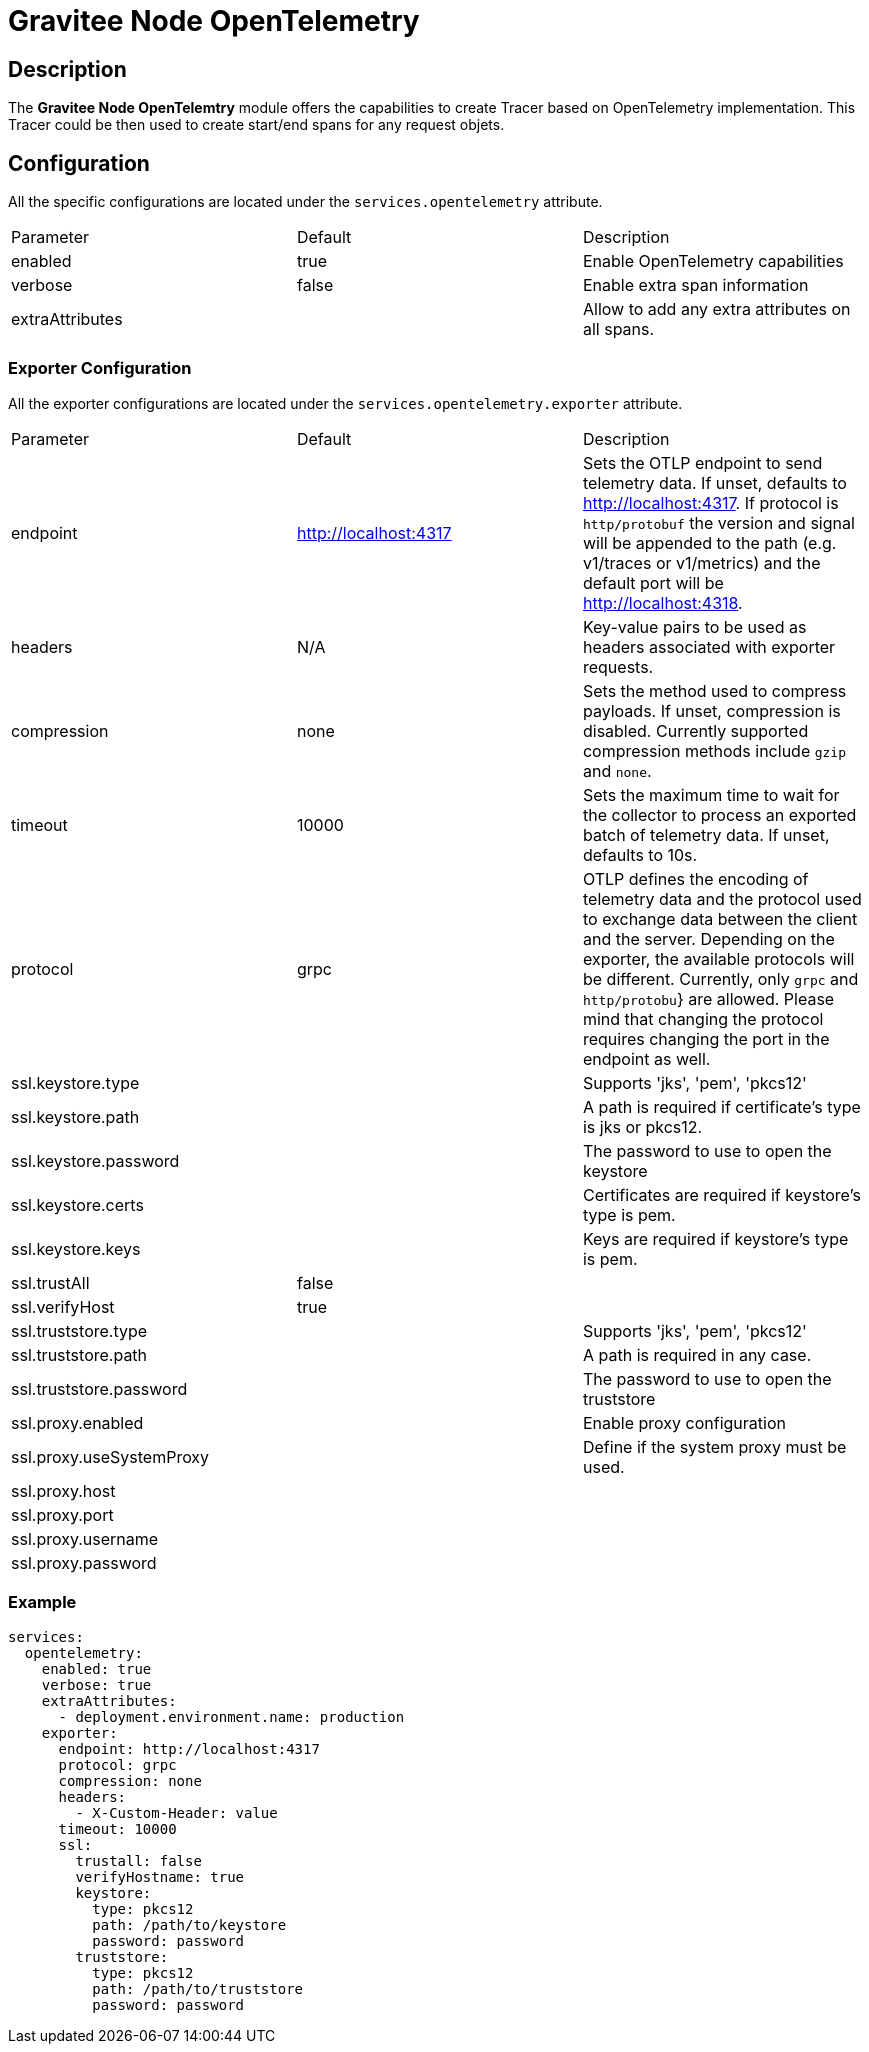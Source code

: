 = Gravitee Node OpenTelemetry

== Description

The *Gravitee Node OpenTelemtry* module offers the capabilities to create Tracer based on OpenTelemetry implementation. This Tracer could be then used to create start/end spans for any request objets.

== Configuration

All the specific configurations are located under the `services.opentelemetry` attribute.

|===
|Parameter |Default |Description
|enabled
|true
|Enable OpenTelemetry capabilities

|verbose
|false
|Enable extra span information

|extraAttributes
|
|Allow to add any extra attributes on all spans.

|===

=== Exporter Configuration
All the exporter configurations are located under the `services.opentelemetry.exporter` attribute.

|===
|Parameter |Default |Description
|endpoint
|http://localhost:4317
|Sets the OTLP endpoint to send telemetry data. If unset, defaults to http://localhost:4317. If protocol is `http/protobuf` the version and signal will be appended to the path (e.g. v1/traces or v1/metrics) and the default port will be http://localhost:4318.

|headers
|N/A
|Key-value pairs to be used as headers associated with exporter requests.

|compression
|none
|Sets the method used to compress payloads. If unset, compression is disabled. Currently supported compression methods include `gzip` and `none`.

|timeout
|10000
|Sets the maximum time to wait for the collector to process an exported batch of telemetry data. If unset, defaults to 10s.

|protocol
|grpc
|OTLP defines the encoding of telemetry data and the protocol used to exchange data between the client and the server. Depending on the exporter, the available protocols will be different. Currently, only `grpc` and `http/protobu`} are allowed. Please mind that changing the protocol requires changing the port in the endpoint as well.

|ssl.keystore.type
|
|Supports 'jks', 'pem', 'pkcs12'

|ssl.keystore.path
|
|A path is required if certificate's type is jks or pkcs12.

|ssl.keystore.password
|
|The password to use to open the keystore

|ssl.keystore.certs
|
|Certificates are required if keystore’s type is pem.

|ssl.keystore.keys
|
|Keys are required if keystore’s type is pem.

|ssl.trustAll
|false
|

|ssl.verifyHost
|true
|

|ssl.truststore.type
|
|Supports 'jks', 'pem', 'pkcs12'

|ssl.truststore.path
|
|A path is required in any case.

|ssl.truststore.password
|
|The password to use to open the truststore

|ssl.proxy.enabled
|
|Enable proxy configuration

|ssl.proxy.useSystemProxy
|
|Define if the system proxy must be used.

|ssl.proxy.host
|
|

|ssl.proxy.port
|
|

|ssl.proxy.username
|
|

|ssl.proxy.password
|
|
|===

=== Example

```yaml
services:
  opentelemetry:
    enabled: true
    verbose: true
    extraAttributes:
      - deployment.environment.name: production
    exporter:
      endpoint: http://localhost:4317
      protocol: grpc
      compression: none
      headers:
        - X-Custom-Header: value
      timeout: 10000
      ssl:
        trustall: false
        verifyHostname: true
        keystore:
          type: pkcs12
          path: /path/to/keystore
          password: password
        truststore:
          type: pkcs12
          path: /path/to/truststore
          password: password
```